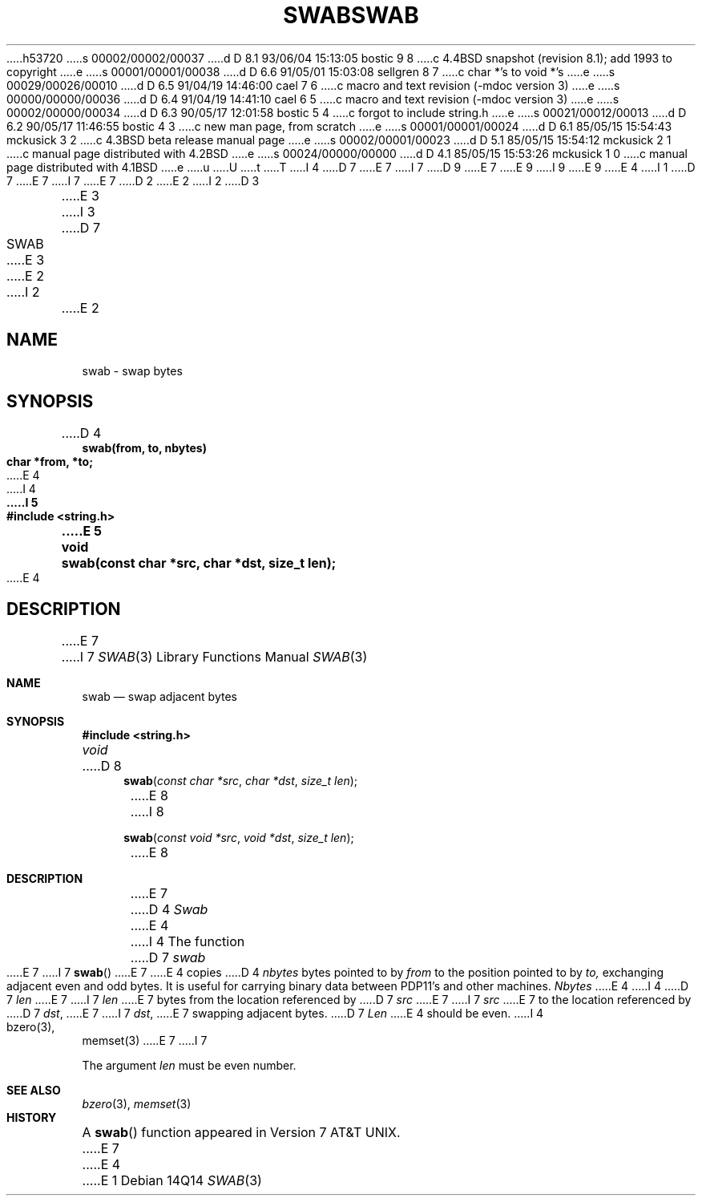 h53720
s 00002/00002/00037
d D 8.1 93/06/04 15:13:05 bostic 9 8
c 4.4BSD snapshot (revision 8.1); add 1993 to copyright
e
s 00001/00001/00038
d D 6.6 91/05/01 15:03:08 sellgren 8 7
c char *'s to void *'s
e
s 00029/00026/00010
d D 6.5 91/04/19 14:46:00 cael 7 6
c macro and text revision (-mdoc version 3)
e
s 00000/00000/00036
d D 6.4 91/04/19 14:41:10 cael 6 5
c macro and text revision (-mdoc version 3)
e
s 00002/00000/00034
d D 6.3 90/05/17 12:01:58 bostic 5 4
c forgot to include string.h
e
s 00021/00012/00013
d D 6.2 90/05/17 11:46:55 bostic 4 3
c new man page, from scratch
e
s 00001/00001/00024
d D 6.1 85/05/15 15:54:43 mckusick 3 2
c 4.3BSD beta release manual page
e
s 00002/00001/00023
d D 5.1 85/05/15 15:54:12 mckusick 2 1
c manual page distributed with 4.2BSD
e
s 00024/00000/00000
d D 4.1 85/05/15 15:53:26 mckusick 1 0
c manual page distributed with 4.1BSD
e
u
U
t
T
I 4
D 7
.\" Copyright (c) 1990 The Regents of the University of California.
E 7
I 7
D 9
.\" Copyright (c) 1990, 1991 The Regents of the University of California.
E 7
.\" All rights reserved.
E 9
I 9
.\" Copyright (c) 1990, 1991, 1993
.\"	The Regents of the University of California.  All rights reserved.
E 9
.\"
.\" %sccs.include.redist.man%
.\"
E 4
I 1
D 7
.\"	%W% (Berkeley) %G%
E 7
I 7
.\"     %W% (Berkeley) %G%
E 7
.\"
D 2
.TH SWAB 3 
E 2
I 2
D 3
.TH SWAB 3  "19 January 1983"
E 3
I 3
D 7
.TH SWAB 3  "%Q%"
E 3
E 2
.AT 3
I 2
.nf
E 2
.SH NAME
swab \- swap bytes
.SH SYNOPSIS
.nf
D 4
.B swab(from, to, nbytes)
.B char *from, *to;
E 4
I 4
.ft B
I 5
#include <string.h>

E 5
void
swab(const char *src, char *dst, size_t len);
.ft R
E 4
.fi
.SH DESCRIPTION
E 7
I 7
.Dd %Q%
.Dt SWAB 3
.Os
.Sh NAME
.Nm swab
.Nd swap adjacent bytes
.Sh SYNOPSIS
.Fd #include <string.h>
.Ft void
D 8
.Fn swab "const char *src" "char *dst" "size_t len"
E 8
I 8
.Fn swab "const void *src" "void *dst" "size_t len"
E 8
.Sh DESCRIPTION
E 7
D 4
.I Swab
E 4
I 4
The function
D 7
.I swab
E 7
I 7
.Fn swab
E 7
E 4
copies
D 4
.I nbytes
bytes pointed to by
.I from
to the position pointed to by
.I to,
exchanging adjacent even and odd bytes.
It is useful for carrying binary data between
PDP11's and other machines.
.I Nbytes
E 4
I 4
D 7
.I len
E 7
I 7
.Fa len
E 7
bytes from the location referenced by
D 7
.I src
E 7
I 7
.Fa src
E 7
to the location referenced by
D 7
.IR dst ,
E 7
I 7
.Fa dst ,
E 7
swapping adjacent bytes.
D 7
.PP
.I Len
E 4
should be even.
I 4
.SH SEE ALSO
bzero(3), memset(3)
E 7
I 7
.Pp
The argument
.Fa len
must be even number.
.Sh SEE ALSO
.Xr bzero 3 ,
.Xr memset 3
.Sh HISTORY
A
.Fn swab
function appeared in
.At v7 .
E 7
E 4
E 1
